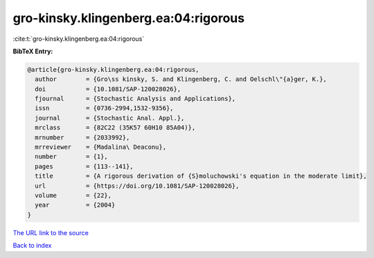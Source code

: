 gro-kinsky.klingenberg.ea:04:rigorous
=====================================

:cite:t:`gro-kinsky.klingenberg.ea:04:rigorous`

**BibTeX Entry:**

.. code-block:: bibtex

   @article{gro-kinsky.klingenberg.ea:04:rigorous,
     author        = {Gro\ss kinsky, S. and Klingenberg, C. and Oelschl\"{a}ger, K.},
     doi           = {10.1081/SAP-120028026},
     fjournal      = {Stochastic Analysis and Applications},
     issn          = {0736-2994,1532-9356},
     journal       = {Stochastic Anal. Appl.},
     mrclass       = {82C22 (35K57 60H10 85A04)},
     mrnumber      = {2033992},
     mrreviewer    = {Madalina\ Deaconu},
     number        = {1},
     pages         = {113--141},
     title         = {A rigorous derivation of {S}moluchowski's equation in the moderate limit},
     url           = {https://doi.org/10.1081/SAP-120028026},
     volume        = {22},
     year          = {2004}
   }

`The URL link to the source <https://doi.org/10.1081/SAP-120028026>`__


`Back to index <../By-Cite-Keys.html>`__
